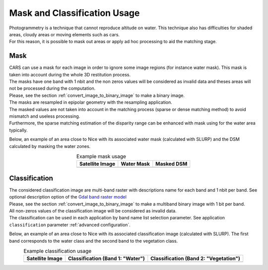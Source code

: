 Mask and Classification Usage
=============================

| Photogrammetry is a technique that cannot reproduce altitude on water. This technique also has difficulties for shaded areas, cloudy areas or moving elements such as cars.
| For this reason, it is possible to mask out areas or apply ad hoc processing to aid the matching stage.


Mask
-----

| CARS can use a mask for each image in order to ignore some image regions (for instance water mask). This mask is taken into account during the whole 3D restitution process.
| The masks have one band with 1 nbit and the non zeros values will be considered as invalid data and theses areas will not be processed during the computation.
| Please, see the section :ref:`convert_image_to_binary_image` to make a binary image.

| The masks are resampled in epipolar geometry with the resampling application.
| The masked values are not taken into account in the matching process (sparse or dense matching method) to avoid mismatch and useless processing.
| Furthermore, the sparse matching estimation of the disparity range can be enhanced with mask using for the water area typically.

Below, an example of an area close to Nice with its associated water mask (calculated with SLURP) and the DSM calculated by masking the water zones.

.. list-table:: Example mask usage
   :widths: auto
   :align: center

   * - **Satellite Image**
     - **Water Mask**
     - **Masked DSM**
   * - .. image:: ../images/mask_satellite_nice.png
        :width: 100%
     - .. image:: ../images/mask_watermask_nice.png
        :width: 100%
     - .. image:: ../images/mask_dsm_nice.png
        :width: 100%

Classification
--------------

| The considered classification image are multi-band raster with descriptions name for each band and 1 nbit per band. See optional description option of the `Gdal band raster model <https://gdal.org/user/raster_data_model.html#raster-band>`_
| Please, see the section :ref:`convert_image_to_binary_image` to make a multiband binary image with 1 bit per band.

| All non-zeros values of the classification image will be considered as invalid data.
| The classification can be used in each application by band name list selection parameter. See application ``classification`` parameter :ref:`advanced configuration`.

Below, an example of an area close to Nice with its associated classification image (calculated with SLURP). The first band corresponds to the water class and the second band to the vegetation class.

.. list-table:: Example classification usage
   :widths: auto
   :align: center

   * - **Satellite Image**
     - **Classification (Band 1: "Water")**
     - **Classification (Band 2: "Vegetation")**
   * - .. image:: ../images/classif_satellite_nice.png
        :width: 100%
     - .. image:: ../images/classif_watermask_nice.png
        :width: 100%
     - .. image:: ../images/classif_vegetationmask_nice.png
        :width: 100%

